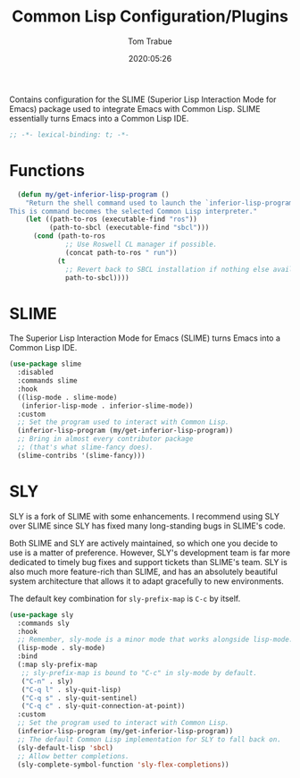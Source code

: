#+title:  Common Lisp Configuration/Plugins
#+author: Tom Trabue
#+email:  tom.trabue@gmail.com
#+date:   2020:05:26
#+STARTUP: fold

Contains configuration for the SLIME (Superior Lisp Interaction
Mode for Emacs) package used to integrate Emacs with Common Lisp.
SLIME essentially turns Emacs into a Common Lisp IDE.

#+begin_src emacs-lisp :tangle yes
  ;; -*- lexical-binding: t; -*-

#+end_src

* Functions
#+begin_src emacs-lisp :tangle yes
  (defun my/get-inferior-lisp-program ()
    "Return the shell command used to launch the `inferior-lisp-program'.
This is command becomes the selected Common Lisp interpreter."
    (let ((path-to-ros (executable-find "ros"))
          (path-to-sbcl (executable-find "sbcl")))
      (cond (path-to-ros
              ;; Use Roswell CL manager if possible.
              (concat path-to-ros " run"))
            (t
              ;; Revert back to SBCL installation if nothing else available.
              path-to-sbcl))))
#+end_src

* SLIME
  The Superior Lisp Interaction Mode for Emacs (SLIME) turns Emacs into a Common
  Lisp IDE.

  #+begin_src emacs-lisp :tangle yes
    (use-package slime
      :disabled
      :commands slime
      :hook
      ((lisp-mode . slime-mode)
       (inferior-lisp-mode . inferior-slime-mode))
      :custom
      ;; Set the program used to interact with Common Lisp.
      (inferior-lisp-program (my/get-inferior-lisp-program))
      ;; Bring in almost every contributor package
      ;; (that's what slime-fancy does).
      (slime-contribs '(slime-fancy)))
  #+end_src

* SLY
  SLY is a fork of SLIME with some enhancements. I recommend using SLY over
  SLIME since SLY has fixed many long-standing bugs in SLIME's code.

  Both SLIME and SLY are actively maintained, so which one you decide to use is
  a matter of preference. However, SLY's development team is far more dedicated
  to timely bug fixes and support tickets than SLIME's team. SLY is also much
  more feature-rich than SLIME, and has an absolutely beautiful system
  architecture that allows it to adapt gracefully to new environments.

  The default key combination for =sly-prefix-map= is =C-c= by itself.

  #+begin_src emacs-lisp :tangle yes
    (use-package sly
      :commands sly
      :hook
      ;; Remember, sly-mode is a minor mode that works alongside lisp-mode.
      (lisp-mode . sly-mode)
      :bind
      (:map sly-prefix-map
       ;; sly-prefix-map is bound to "C-c" in sly-mode by default.
       ("C-n" . sly)
       ("C-q l" . sly-quit-lisp)
       ("C-q s" . sly-quit-sentinel)
       ("C-q c" . sly-quit-connection-at-point))
      :custom
      ;; Set the program used to interact with Common Lisp.
      (inferior-lisp-program (my/get-inferior-lisp-program))
      ;; The default Common Lisp implementation for SLY to fall back on.
      (sly-default-lisp 'sbcl)
      ;; Allow better completions.
      (sly-complete-symbol-function 'sly-flex-completions))
  #+end_src
